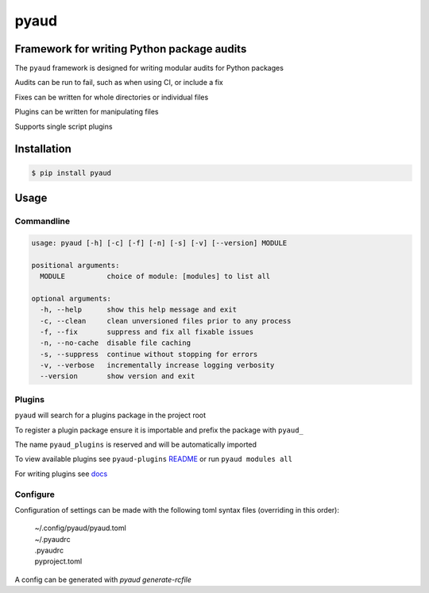 pyaud
=====
.. image:: https://img.shields.io/badge/License-MIT-yellow.svg
    :target: https://opensource.org/licenses/MIT
    :alt: License
.. image:: https://img.shields.io/pypi/v/pyaud
    :target: https://pypi.org/project/pyaud/
    :alt: PyPI
.. image:: https://github.com/jshwi/pyaud/actions/workflows/build.yaml/badge.svg
    :target: https://github.com/jshwi/pyaud/actions/workflows/build.yaml
    :alt: Build
.. image:: https://github.com/jshwi/pyaud/actions/workflows/codeql-analysis.yml/badge.svg
    :target: https://github.com/jshwi/pyaud/actions/workflows/codeql-analysis.yml
    :alt: CodeQL
.. image:: https://results.pre-commit.ci/badge/github/jshwi/pyaud/master.svg
   :target: https://results.pre-commit.ci/latest/github/jshwi/pyaud/master
   :alt: pre-commit.ci status
.. image:: https://codecov.io/gh/jshwi/pyaud/branch/master/graph/badge.svg
    :target: https://codecov.io/gh/jshwi/pyaud
    :alt: codecov.io
.. image:: https://readthedocs.org/projects/pyaud/badge/?version=latest
    :target: https://pyaud.readthedocs.io/en/latest/?badge=latest
    :alt: readthedocs.org
.. image:: https://img.shields.io/badge/python-3.8-blue.svg
    :target: https://www.python.org/downloads/release/python-380
    :alt: python3.8
.. image:: https://img.shields.io/badge/code%20style-black-000000.svg
    :target: https://github.com/psf/black
    :alt: Black
.. image:: https://img.shields.io/badge/%20imports-isort-%231674b1?style=flat&labelColor=ef8336
    :target: https://pycqa.github.io/isort/
    :alt: isort
.. image:: https://img.shields.io/badge/%20formatter-docformatter-fedcba.svg
    :target: https://github.com/PyCQA/docformatter
    :alt: docformatter
.. image:: https://img.shields.io/badge/linting-pylint-yellowgreen
    :target: https://github.com/PyCQA/pylint
    :alt: pylint
.. image:: https://img.shields.io/badge/security-bandit-yellow.svg
    :target: https://github.com/PyCQA/bandit
    :alt: Security Status
.. image:: https://snyk.io/test/github/jshwi/pyaud/badge.svg
    :target: https://snyk.io/test/github/jshwi/pyaud/badge.svg
    :alt: Known Vulnerabilities
.. image:: https://snyk.io/advisor/python/pyaud/badge.svg
    :target: https://snyk.io/advisor/python/pyaud
    :alt: pyaud

Framework for writing Python package audits
-------------------------------------------

The ``pyaud`` framework is designed for writing modular audits for Python packages

Audits can be run to fail, such as when using CI, or include a fix

Fixes can be written for whole directories or individual files

Plugins can be written for manipulating files

Supports single script plugins

Installation
------------

.. code-block:: console

    $ pip install pyaud

Usage
-----

Commandline
***********

.. code-block:: console

    usage: pyaud [-h] [-c] [-f] [-n] [-s] [-v] [--version] MODULE

    positional arguments:
      MODULE          choice of module: [modules] to list all

    optional arguments:
      -h, --help      show this help message and exit
      -c, --clean     clean unversioned files prior to any process
      -f, --fix       suppress and fix all fixable issues
      -n, --no-cache  disable file caching
      -s, --suppress  continue without stopping for errors
      -v, --verbose   incrementally increase logging verbosity
      --version       show version and exit

Plugins
*******

``pyaud`` will search for a plugins package in the project root

To register a plugin package ensure it is importable and prefix the package with ``pyaud_``

The name ``pyaud_plugins`` is reserved and will be automatically imported

To view available plugins see ``pyaud-plugins`` `README <https://github.com/jshwi/pyaud-plugins/blob/master/README.rst>`_ or run ``pyaud modules all``

For writing plugins see `docs <https://jshwi.github.io/pyaud/pyaud.html#pyaud-plugins>`_

Configure
*********

Configuration of settings can be made with the following toml syntax files (overriding in this order):

    | ~/.config/pyaud/pyaud.toml
    | ~/.pyaudrc
    | .pyaudrc
    | pyproject.toml

A config can be generated with `pyaud generate-rcfile`
